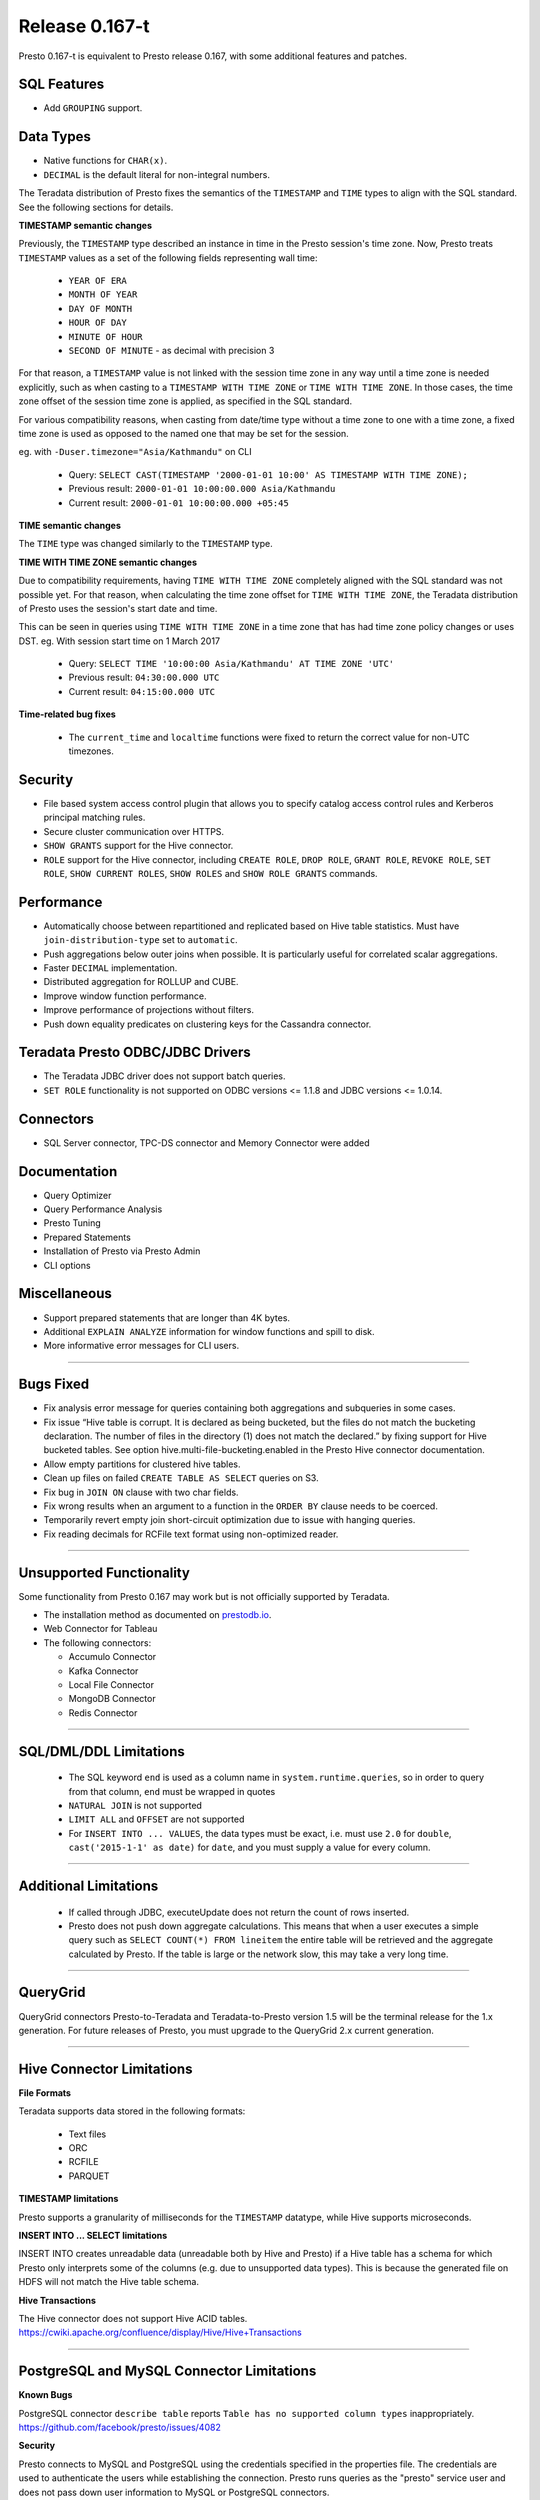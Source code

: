 =================
Release 0.167-t
=================

Presto 0.167-t is equivalent to Presto release 0.167, with some additional features and patches.

SQL Features
------------
* Add ``GROUPING`` support.

Data Types
----------
* Native functions for ``CHAR(x)``.
* ``DECIMAL`` is the default literal for non-integral numbers.

The Teradata distribution of Presto fixes the semantics of the ``TIMESTAMP`` and ``TIME``
types to align with the SQL standard. See the following sections for details.

**TIMESTAMP semantic changes**

Previously, the ``TIMESTAMP`` type described an instance in time in the Presto session's time zone.
Now, Presto treats ``TIMESTAMP`` values as a set of the following fields representing wall time:

 * ``YEAR OF ERA``
 * ``MONTH OF YEAR``
 * ``DAY OF MONTH``
 * ``HOUR OF DAY``
 * ``MINUTE OF HOUR``
 * ``SECOND OF MINUTE`` - as decimal with precision 3

For that reason, a ``TIMESTAMP`` value is not linked with the session time zone in any way until a time zone is needed explicitly,
such as when casting to a ``TIMESTAMP WITH TIME ZONE`` or ``TIME WITH TIME ZONE``.
In those cases, the time zone offset of the session time zone is applied, as specified in the SQL standard.

For various compatibility reasons, when casting from date/time type without a time zone to one with a time zone, a fixed time zone
is used as opposed to the named one that may be set for the session.

eg. with ``-Duser.timezone="Asia/Kathmandu"`` on CLI

 * Query: ``SELECT CAST(TIMESTAMP '2000-01-01 10:00' AS TIMESTAMP WITH TIME ZONE);``
 * Previous result: ``2000-01-01 10:00:00.000 Asia/Kathmandu``
 * Current result: ``2000-01-01 10:00:00.000 +05:45``

**TIME semantic changes**

The ``TIME`` type was changed similarly to the ``TIMESTAMP`` type.

**TIME WITH TIME ZONE semantic changes**

Due to compatibility requirements, having ``TIME WITH TIME ZONE`` completely aligned with the SQL standard was not possible yet.
For that reason, when calculating the time zone offset for ``TIME WITH TIME ZONE``, the Teradata distribution of Presto uses
the session's start date and time.

This can be seen in queries using ``TIME WITH TIME ZONE`` in a time zone that has had time zone policy changes or uses DST.
eg. With session start time on 1 March 2017

 * Query: ``SELECT TIME '10:00:00 Asia/Kathmandu' AT TIME ZONE 'UTC'``
 * Previous result: ``04:30:00.000 UTC``
 * Current result: ``04:15:00.000 UTC``

**Time-related bug fixes**

 * The ``current_time`` and ``localtime`` functions were fixed to return the correct value for non-UTC timezones.

Security
--------
* File based system access control plugin that allows you to specify catalog access control rules
  and Kerberos principal matching rules.
* Secure cluster communication over HTTPS.
* ``SHOW GRANTS`` support for the Hive connector.
* ``ROLE`` support for the Hive connector, including ``CREATE ROLE``,
  ``DROP ROLE``, ``GRANT ROLE``, ``REVOKE ROLE``, ``SET ROLE``, ``SHOW CURRENT ROLES``,
  ``SHOW ROLES`` and ``SHOW ROLE GRANTS`` commands.

Performance
-----------
* Automatically choose between repartitioned and replicated based on Hive table statistics.
  Must have ``join-distribution-type`` set to ``automatic``.
* Push aggregations below outer joins when possible. It is particularly useful for correlated scalar aggregations.
* Faster ``DECIMAL`` implementation.
* Distributed aggregation for ROLLUP and CUBE.
* Improve window function performance.
* Improve performance of projections without filters.
* Push down equality predicates on clustering keys for the Cassandra connector.

Teradata Presto ODBC/JDBC Drivers
---------------------------------
* The Teradata JDBC driver does not support batch queries.
* ``SET ROLE`` functionality is not supported on ODBC versions <= 1.1.8  and JDBC versions <= 1.0.14.

Connectors
----------
* SQL Server connector, TPC-DS connector and Memory Connector were added

Documentation
-------------
* Query Optimizer
* Query Performance Analysis
* Presto Tuning
* Prepared Statements
* Installation of Presto via Presto Admin
* CLI options

Miscellaneous
-------------
* Support prepared statements that are longer than 4K bytes.
* Additional ``EXPLAIN ANALYZE`` information for window functions and spill to disk.
* More informative error messages for CLI users.

----


Bugs Fixed
----------
* Fix analysis error message for queries containing both aggregations and subqueries in some cases.
* Fix issue “Hive table is corrupt. It is declared as being bucketed, but the files do not match the bucketing declaration. The number of files in the directory (1) does not match the declared.” by fixing support for Hive bucketed tables. See option hive.multi-file-bucketing.enabled in the Presto Hive connector documentation.
* Allow empty partitions for clustered hive tables.
* Clean up files on failed ``CREATE TABLE AS SELECT`` queries on S3.
* Fix bug in ``JOIN ON`` clause with two char fields.
* Fix wrong results when an argument to a function in the ``ORDER BY`` clause needs to be coerced.
* Temporarily revert empty join short-circuit optimization due to issue with hanging queries.
* Fix reading decimals for RCFile text format using non-optimized reader.

----


Unsupported Functionality
-------------------------

Some functionality from Presto 0.167 may work but is not officially supported by Teradata.

* The installation method as documented on `prestodb.io <https://prestodb.io/docs/0.167/installation/deployment.html>`_.
* Web Connector for Tableau
* The following connectors:

  * Accumulo Connector
  * Kafka Connector
  * Local File Connector
  * MongoDB Connector
  * Redis Connector


----


SQL/DML/DDL Limitations
-----------------------

 * The SQL keyword ``end`` is used as a column name in ``system.runtime.queries``, so in order to query from that column, ``end`` must be wrapped in quotes
 * ``NATURAL JOIN`` is not supported
 * ``LIMIT ALL`` and ``OFFSET`` are not supported
 * For ``INSERT INTO ... VALUES``, the data types must be exact, i.e. must use ``2.0`` for ``double``,
   ``cast('2015-1-1' as date)`` for ``date``, and you must supply a value for every column.

----

Additional Limitations
----------------------
 * If called through JDBC, executeUpdate does not return the count of rows inserted.
 * Presto does not push down aggregate calculations. This means that when a user executes a
   simple query such as ``SELECT COUNT(*) FROM lineitem`` the entire table will be retrieved and the aggregate calculated
   by Presto.  If the table is large or the network slow, this may take a very long time.

----

QueryGrid
---------
QueryGrid connectors Presto-to-Teradata and Teradata-to-Presto version 1.5 will be the terminal release for the 1.x generation. For future releases of Presto, you must upgrade to the QueryGrid 2.x current generation.

----

Hive Connector Limitations
--------------------------

**File Formats**

Teradata supports data stored in the following formats:

 * Text files
 * ORC
 * RCFILE
 * PARQUET

**TIMESTAMP limitations**

Presto supports a granularity of milliseconds for the ``TIMESTAMP`` datatype, while Hive
supports microseconds.

**INSERT INTO ... SELECT limitations**

INSERT INTO creates unreadable data (unreadable both by Hive and Presto) if a Hive table has a schema for which Presto
only interprets some of the columns (e.g. due to unsupported data types).  This is because the generated file on HDFS
will not match the Hive table schema.

**Hive Transactions**

The Hive connector does not support Hive ACID tables.
`<https://cwiki.apache.org/confluence/display/Hive/Hive+Transactions>`_

----


PostgreSQL and MySQL Connector Limitations
------------------------------------------

**Known Bugs**

PostgreSQL connector ``describe table`` reports ``Table has no supported column types`` inappropriately.
`https://github.com/facebook/presto/issues/4082 <https://github.com/facebook/presto/issues/4082>`_

**Security**

Presto connects to MySQL and PostgreSQL using the credentials specified in the properties file.  The credentials are
used to authenticate the users while establishing the connection.  Presto runs queries as the "presto" service user and
does not pass down user information to MySQL or PostgreSQL connectors.

**Datatypes**

PostgreSQL and MySQL each support a wide variety of datatypes.  Many of these
types are not supported in Presto.  Table columns that are defined using an unsupported type are not visible to Presto
users.  These columns are not shown when ``describe table`` or ``select *`` SQL statements are executed.

**MySQL Catalogs**

MySQL catalog names are mapped to Presto schema names.

----
